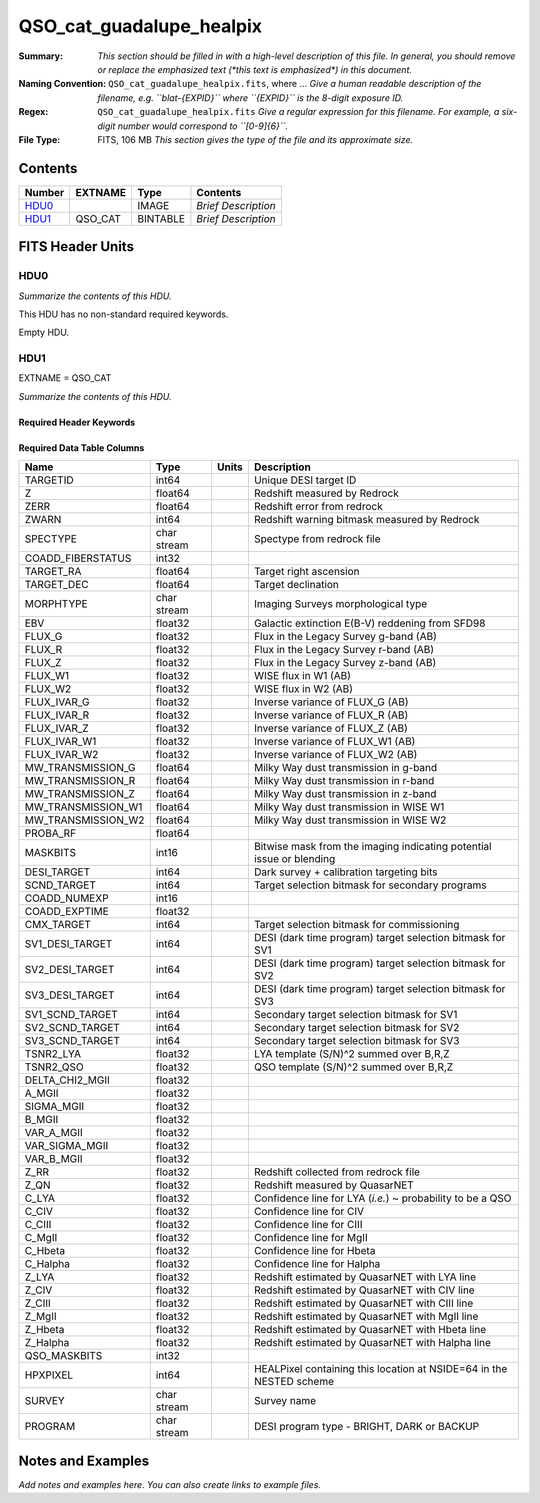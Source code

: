 =========================
QSO_cat_guadalupe_healpix
=========================

:Summary: *This section should be filled in with a high-level description of
    this file. In general, you should remove or replace the emphasized text
    (\*this text is emphasized\*) in this document.*
:Naming Convention: ``QSO_cat_guadalupe_healpix.fits``, where ... *Give a human readable
    description of the filename, e.g. ``blat-{EXPID}`` where ``{EXPID}``
    is the 8-digit exposure ID.*
:Regex: ``QSO_cat_guadalupe_healpix.fits`` *Give a regular expression for this filename.
    For example, a six-digit number would correspond to ``[0-9]{6}``.*
:File Type: FITS, 106 MB  *This section gives the type of the file
    and its approximate size.*

Contents
========

====== ======= ======== ===================
Number EXTNAME Type     Contents
====== ======= ======== ===================
HDU0_          IMAGE    *Brief Description*
HDU1_  QSO_CAT BINTABLE *Brief Description*
====== ======= ======== ===================


FITS Header Units
=================

HDU0
----

*Summarize the contents of this HDU.*

This HDU has no non-standard required keywords.

Empty HDU.

HDU1
----

EXTNAME = QSO_CAT

*Summarize the contents of this HDU.*

Required Header Keywords
~~~~~~~~~~~~~~~~~~~~~~~~

.. collapse:: Required Header Keywords Table

    .. rst-class:: keywords

    ====== ============= ==== =======================
    KEY    Example Value Type Comment
    ====== ============= ==== =======================
    NAXIS1 360           int  width of table in bytes
    NAXIS2 297881        int  number of rows in table
    ====== ============= ==== =======================

Required Data Table Columns
~~~~~~~~~~~~~~~~~~~~~~~~~~~

.. rst-class:: columns

================== =========== ===== ====================================================================
Name               Type        Units Description
================== =========== ===== ====================================================================
TARGETID           int64             Unique DESI target ID
Z                  float64           Redshift measured by Redrock
ZERR               float64           Redshift error from redrock
ZWARN              int64             Redshift warning bitmask measured by Redrock
SPECTYPE           char stream       Spectype from redrock file
COADD_FIBERSTATUS  int32
TARGET_RA          float64           Target right ascension
TARGET_DEC         float64           Target declination
MORPHTYPE          char stream       Imaging Surveys morphological type
EBV                float32           Galactic extinction E(B-V) reddening from SFD98
FLUX_G             float32           Flux in the Legacy Survey g-band (AB)
FLUX_R             float32           Flux in the Legacy Survey r-band (AB)
FLUX_Z             float32           Flux in the Legacy Survey z-band (AB)
FLUX_W1            float32           WISE flux in W1 (AB)
FLUX_W2            float32           WISE flux in W2 (AB)
FLUX_IVAR_G        float32           Inverse variance of FLUX_G (AB)
FLUX_IVAR_R        float32           Inverse variance of FLUX_R (AB)
FLUX_IVAR_Z        float32           Inverse variance of FLUX_Z (AB)
FLUX_IVAR_W1       float32           Inverse variance of FLUX_W1 (AB)
FLUX_IVAR_W2       float32           Inverse variance of FLUX_W2 (AB)
MW_TRANSMISSION_G  float64           Milky Way dust transmission in g-band
MW_TRANSMISSION_R  float64           Milky Way dust transmission in r-band
MW_TRANSMISSION_Z  float64           Milky Way dust transmission in z-band
MW_TRANSMISSION_W1 float64           Milky Way dust transmission in WISE W1
MW_TRANSMISSION_W2 float64           Milky Way dust transmission in WISE W2
PROBA_RF           float64
MASKBITS           int16             Bitwise mask from the imaging indicating potential issue or blending
DESI_TARGET        int64             Dark survey + calibration targeting bits
SCND_TARGET        int64             Target selection bitmask for secondary programs
COADD_NUMEXP       int16
COADD_EXPTIME      float32
CMX_TARGET         int64             Target selection bitmask for commissioning
SV1_DESI_TARGET    int64             DESI (dark time program) target selection bitmask for SV1
SV2_DESI_TARGET    int64             DESI (dark time program) target selection bitmask for SV2
SV3_DESI_TARGET    int64             DESI (dark time program) target selection bitmask for SV3
SV1_SCND_TARGET    int64             Secondary target selection bitmask for SV1
SV2_SCND_TARGET    int64             Secondary target selection bitmask for SV2
SV3_SCND_TARGET    int64             Secondary target selection bitmask for SV3
TSNR2_LYA          float32           LYA template (S/N)^2 summed over B,R,Z
TSNR2_QSO          float32           QSO template (S/N)^2 summed over B,R,Z
DELTA_CHI2_MGII    float32
A_MGII             float32
SIGMA_MGII         float32
B_MGII             float32
VAR_A_MGII         float32
VAR_SIGMA_MGII     float32
VAR_B_MGII         float32
Z_RR               float32           Redshift collected from redrock file
Z_QN               float32           Redshift measured by QuasarNET
C_LYA              float32           Confidence line for LYA (*i.e.*) ~ probability to be a QSO
C_CIV              float32           Confidence line for CIV
C_CIII             float32           Confidence line for CIII
C_MgII             float32           Confidence line for MgII
C_Hbeta            float32           Confidence line for Hbeta
C_Halpha           float32           Confidence line for Halpha
Z_LYA              float32           Redshift estimated by QuasarNET with LYA line
Z_CIV              float32           Redshift estimated by QuasarNET with CIV line
Z_CIII             float32           Redshift estimated by QuasarNET with CIII line
Z_MgII             float32           Redshift estimated by QuasarNET with MgII line
Z_Hbeta            float32           Redshift estimated by QuasarNET with Hbeta line
Z_Halpha           float32           Redshift estimated by QuasarNET with Halpha line
QSO_MASKBITS       int32
HPXPIXEL           int64             HEALPixel containing this location at NSIDE=64 in the NESTED scheme
SURVEY             char stream       Survey name
PROGRAM            char stream       DESI program type - BRIGHT, DARK or BACKUP
================== =========== ===== ====================================================================


Notes and Examples
==================

*Add notes and examples here.  You can also create links to example files.*
